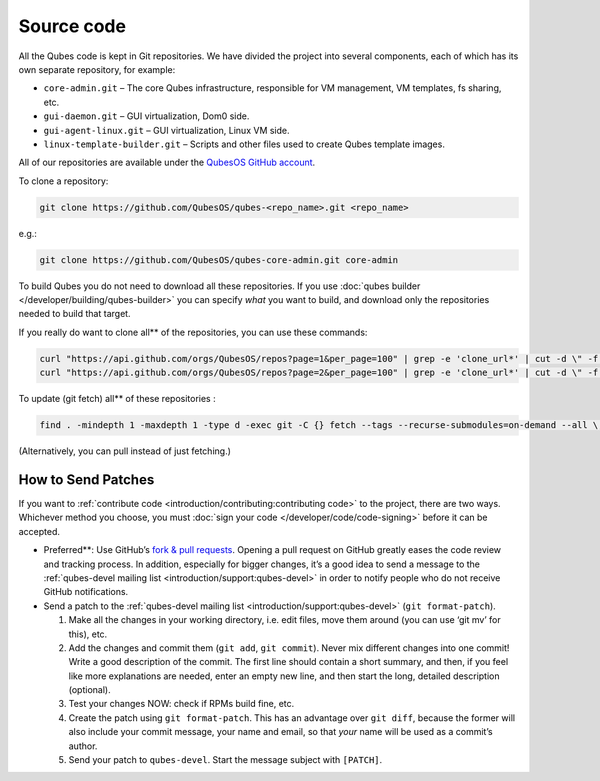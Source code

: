 ===========
Source code
===========


All the Qubes code is kept in Git repositories. We have divided the
project into several components, each of which has its own separate
repository, for example:

- ``core-admin.git`` – The core Qubes infrastructure, responsible for
  VM management, VM templates, fs sharing, etc.

- ``gui-daemon.git`` – GUI virtualization, Dom0 side.

- ``gui-agent-linux.git`` – GUI virtualization, Linux VM side.

- ``linux-template-builder.git`` – Scripts and other files used to
  create Qubes template images.



All of our repositories are available under the `QubesOS GitHub account <https://github.com/QubesOS/>`__.

To clone a repository:

.. code:: bash

      git clone https://github.com/QubesOS/qubes-<repo_name>.git <repo_name>



e.g.:

.. code:: bash

      git clone https://github.com/QubesOS/qubes-core-admin.git core-admin



To build Qubes you do not need to download all these repositories. If
you use :doc:`qubes builder </developer/building/qubes-builder>` you can specify *what*
you want to build, and download only the repositories needed to build
that target.

If you really do want to clone all** of the repositories, you can use
these commands:

.. code:: bash

      curl "https://api.github.com/orgs/QubesOS/repos?page=1&per_page=100" | grep -e 'clone_url*' | cut -d \" -f 4 | xargs -L1 git clone
      curl "https://api.github.com/orgs/QubesOS/repos?page=2&per_page=100" | grep -e 'clone_url*' | cut -d \" -f 4 | xargs -L1 git clone



To update (git fetch) all** of these repositories :

.. code:: bash

      find . -mindepth 1 -maxdepth 1 -type d -exec git -C {} fetch --tags --recurse-submodules=on-demand --all \;



(Alternatively, you can pull instead of just fetching.)

How to Send Patches
-------------------


If you want to :ref:`contribute code <introduction/contributing:contributing code>` to the project, there are
two ways. Whichever method you choose, you must :doc:`sign your code </developer/code/code-signing>` before it can be accepted.

- Preferred**: Use GitHub’s `fork & pull requests <https://guides.github.com/activities/forking/>`__.
  Opening a pull request on GitHub greatly eases the code review and
  tracking process. In addition, especially for bigger changes, it’s a
  good idea to send a message to the :ref:`qubes-devel mailing list <introduction/support:qubes-devel>` in order to notify people who do not
  receive GitHub notifications.

- Send a patch to the :ref:`qubes-devel mailing list <introduction/support:qubes-devel>` (``git format-patch``).

  1. Make all the changes in your working directory, i.e. edit files,
     move them around (you can use ‘git mv’ for this), etc.

  2. Add the changes and commit them (``git add``, ``git commit``).
     Never mix different changes into one commit! Write a good
     description of the commit. The first line should contain a short
     summary, and then, if you feel like more explanations are needed,
     enter an empty new line, and then start the long, detailed
     description (optional).

  3. Test your changes NOW: check if RPMs build fine, etc.

  4. Create the patch using ``git format-patch``. This has an advantage
     over ``git diff``, because the former will also include your
     commit message, your name and email, so that *your* name will be
     used as a commit’s author.

  5. Send your patch to ``qubes-devel``. Start the message subject with
     ``[PATCH]``.




